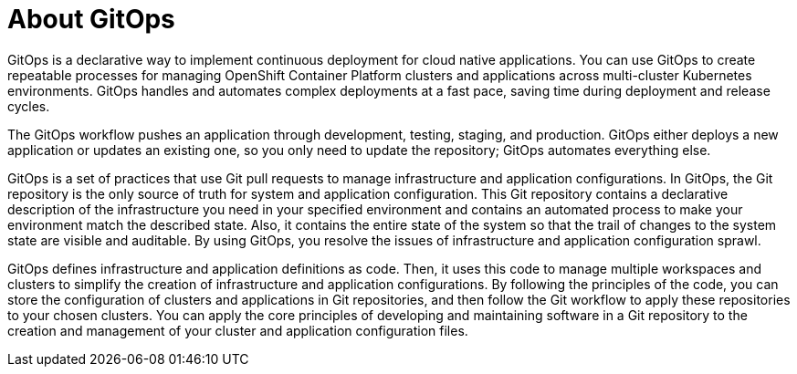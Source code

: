 // Module is included in the following assemblies:
//
// * openshift-docs/cicd/gitops/understanding-openshift-gitops.adoc

:_content-type: CONCEPT
[id="about-gitops_{context}"]
= About GitOps

GitOps is a declarative way to implement continuous deployment for cloud native applications. You can use GitOps to create repeatable processes for managing OpenShift Container Platform clusters and applications across multi-cluster Kubernetes environments. GitOps handles and automates complex deployments at a fast pace, saving time during deployment and release cycles.

The GitOps workflow pushes an application through development, testing, staging, and production. GitOps either deploys a new application or updates an existing one, so you only need to update the repository; GitOps automates everything else.

GitOps is a set of practices that use Git pull requests to manage infrastructure and application configurations. In GitOps, the Git repository is the only source of truth for system and application configuration. This Git repository contains a declarative description of the infrastructure you need in your specified environment and contains an automated process to make your environment match the described state. Also, it contains the entire state of the system so that the trail of changes to the system state are visible and auditable. By using GitOps, you resolve the issues of infrastructure and application configuration sprawl.

GitOps defines infrastructure and application definitions as code. Then, it uses this code to manage multiple workspaces and clusters to simplify the creation of infrastructure and application configurations. By following the principles of the code, you can store the configuration of clusters and applications in Git repositories, and then follow the Git workflow to apply these repositories to your chosen clusters. You can apply the core principles of developing and maintaining software in a Git repository to the creation and management of your cluster and application configuration files.
